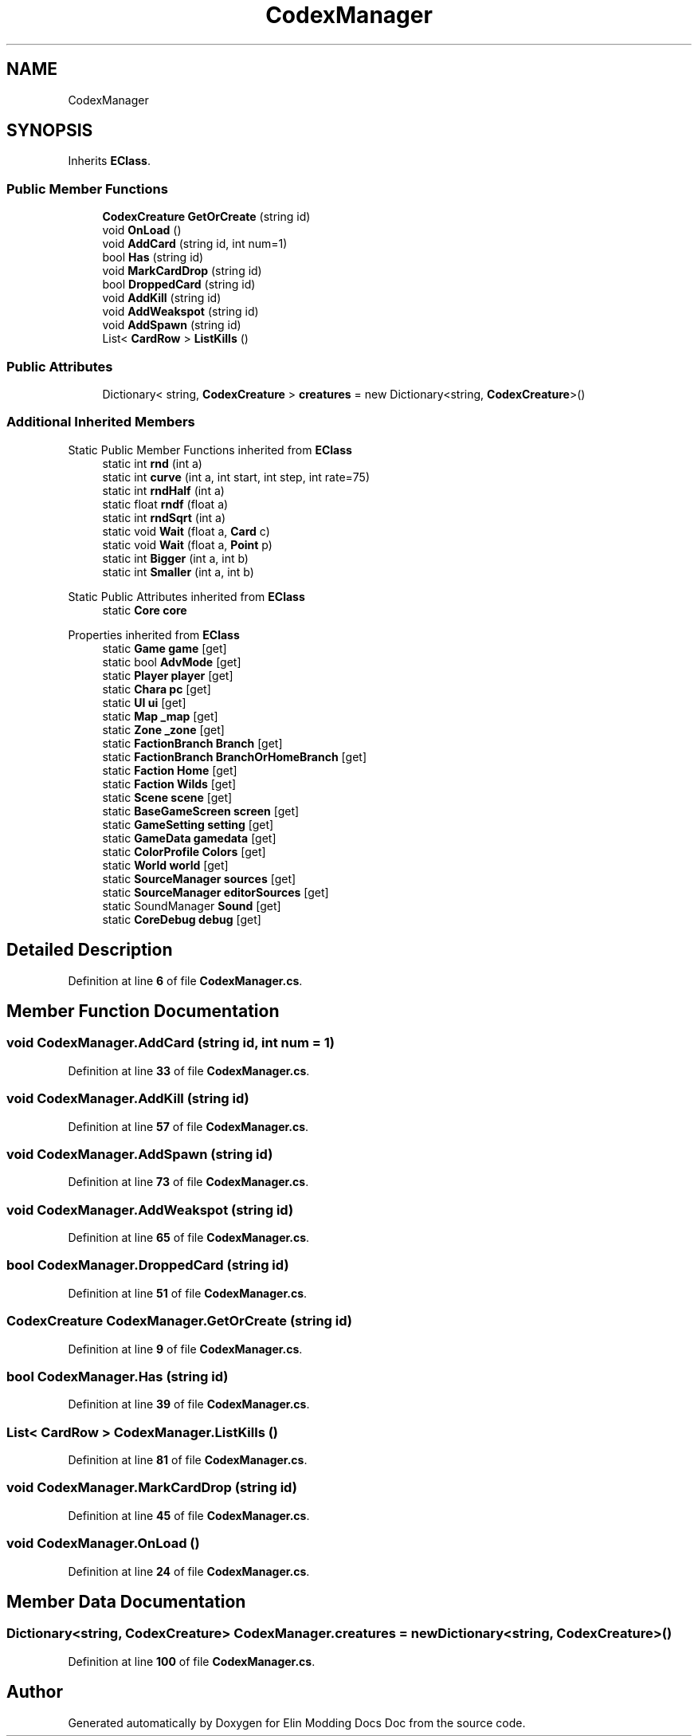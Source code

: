 .TH "CodexManager" 3 "Elin Modding Docs Doc" \" -*- nroff -*-
.ad l
.nh
.SH NAME
CodexManager
.SH SYNOPSIS
.br
.PP
.PP
Inherits \fBEClass\fP\&.
.SS "Public Member Functions"

.in +1c
.ti -1c
.RI "\fBCodexCreature\fP \fBGetOrCreate\fP (string id)"
.br
.ti -1c
.RI "void \fBOnLoad\fP ()"
.br
.ti -1c
.RI "void \fBAddCard\fP (string id, int num=1)"
.br
.ti -1c
.RI "bool \fBHas\fP (string id)"
.br
.ti -1c
.RI "void \fBMarkCardDrop\fP (string id)"
.br
.ti -1c
.RI "bool \fBDroppedCard\fP (string id)"
.br
.ti -1c
.RI "void \fBAddKill\fP (string id)"
.br
.ti -1c
.RI "void \fBAddWeakspot\fP (string id)"
.br
.ti -1c
.RI "void \fBAddSpawn\fP (string id)"
.br
.ti -1c
.RI "List< \fBCardRow\fP > \fBListKills\fP ()"
.br
.in -1c
.SS "Public Attributes"

.in +1c
.ti -1c
.RI "Dictionary< string, \fBCodexCreature\fP > \fBcreatures\fP = new Dictionary<string, \fBCodexCreature\fP>()"
.br
.in -1c
.SS "Additional Inherited Members"


Static Public Member Functions inherited from \fBEClass\fP
.in +1c
.ti -1c
.RI "static int \fBrnd\fP (int a)"
.br
.ti -1c
.RI "static int \fBcurve\fP (int a, int start, int step, int rate=75)"
.br
.ti -1c
.RI "static int \fBrndHalf\fP (int a)"
.br
.ti -1c
.RI "static float \fBrndf\fP (float a)"
.br
.ti -1c
.RI "static int \fBrndSqrt\fP (int a)"
.br
.ti -1c
.RI "static void \fBWait\fP (float a, \fBCard\fP c)"
.br
.ti -1c
.RI "static void \fBWait\fP (float a, \fBPoint\fP p)"
.br
.ti -1c
.RI "static int \fBBigger\fP (int a, int b)"
.br
.ti -1c
.RI "static int \fBSmaller\fP (int a, int b)"
.br
.in -1c

Static Public Attributes inherited from \fBEClass\fP
.in +1c
.ti -1c
.RI "static \fBCore\fP \fBcore\fP"
.br
.in -1c

Properties inherited from \fBEClass\fP
.in +1c
.ti -1c
.RI "static \fBGame\fP \fBgame\fP\fR [get]\fP"
.br
.ti -1c
.RI "static bool \fBAdvMode\fP\fR [get]\fP"
.br
.ti -1c
.RI "static \fBPlayer\fP \fBplayer\fP\fR [get]\fP"
.br
.ti -1c
.RI "static \fBChara\fP \fBpc\fP\fR [get]\fP"
.br
.ti -1c
.RI "static \fBUI\fP \fBui\fP\fR [get]\fP"
.br
.ti -1c
.RI "static \fBMap\fP \fB_map\fP\fR [get]\fP"
.br
.ti -1c
.RI "static \fBZone\fP \fB_zone\fP\fR [get]\fP"
.br
.ti -1c
.RI "static \fBFactionBranch\fP \fBBranch\fP\fR [get]\fP"
.br
.ti -1c
.RI "static \fBFactionBranch\fP \fBBranchOrHomeBranch\fP\fR [get]\fP"
.br
.ti -1c
.RI "static \fBFaction\fP \fBHome\fP\fR [get]\fP"
.br
.ti -1c
.RI "static \fBFaction\fP \fBWilds\fP\fR [get]\fP"
.br
.ti -1c
.RI "static \fBScene\fP \fBscene\fP\fR [get]\fP"
.br
.ti -1c
.RI "static \fBBaseGameScreen\fP \fBscreen\fP\fR [get]\fP"
.br
.ti -1c
.RI "static \fBGameSetting\fP \fBsetting\fP\fR [get]\fP"
.br
.ti -1c
.RI "static \fBGameData\fP \fBgamedata\fP\fR [get]\fP"
.br
.ti -1c
.RI "static \fBColorProfile\fP \fBColors\fP\fR [get]\fP"
.br
.ti -1c
.RI "static \fBWorld\fP \fBworld\fP\fR [get]\fP"
.br
.ti -1c
.RI "static \fBSourceManager\fP \fBsources\fP\fR [get]\fP"
.br
.ti -1c
.RI "static \fBSourceManager\fP \fBeditorSources\fP\fR [get]\fP"
.br
.ti -1c
.RI "static SoundManager \fBSound\fP\fR [get]\fP"
.br
.ti -1c
.RI "static \fBCoreDebug\fP \fBdebug\fP\fR [get]\fP"
.br
.in -1c
.SH "Detailed Description"
.PP 
Definition at line \fB6\fP of file \fBCodexManager\&.cs\fP\&.
.SH "Member Function Documentation"
.PP 
.SS "void CodexManager\&.AddCard (string id, int num = \fR1\fP)"

.PP
Definition at line \fB33\fP of file \fBCodexManager\&.cs\fP\&.
.SS "void CodexManager\&.AddKill (string id)"

.PP
Definition at line \fB57\fP of file \fBCodexManager\&.cs\fP\&.
.SS "void CodexManager\&.AddSpawn (string id)"

.PP
Definition at line \fB73\fP of file \fBCodexManager\&.cs\fP\&.
.SS "void CodexManager\&.AddWeakspot (string id)"

.PP
Definition at line \fB65\fP of file \fBCodexManager\&.cs\fP\&.
.SS "bool CodexManager\&.DroppedCard (string id)"

.PP
Definition at line \fB51\fP of file \fBCodexManager\&.cs\fP\&.
.SS "\fBCodexCreature\fP CodexManager\&.GetOrCreate (string id)"

.PP
Definition at line \fB9\fP of file \fBCodexManager\&.cs\fP\&.
.SS "bool CodexManager\&.Has (string id)"

.PP
Definition at line \fB39\fP of file \fBCodexManager\&.cs\fP\&.
.SS "List< \fBCardRow\fP > CodexManager\&.ListKills ()"

.PP
Definition at line \fB81\fP of file \fBCodexManager\&.cs\fP\&.
.SS "void CodexManager\&.MarkCardDrop (string id)"

.PP
Definition at line \fB45\fP of file \fBCodexManager\&.cs\fP\&.
.SS "void CodexManager\&.OnLoad ()"

.PP
Definition at line \fB24\fP of file \fBCodexManager\&.cs\fP\&.
.SH "Member Data Documentation"
.PP 
.SS "Dictionary<string, \fBCodexCreature\fP> CodexManager\&.creatures = new Dictionary<string, \fBCodexCreature\fP>()"

.PP
Definition at line \fB100\fP of file \fBCodexManager\&.cs\fP\&.

.SH "Author"
.PP 
Generated automatically by Doxygen for Elin Modding Docs Doc from the source code\&.
